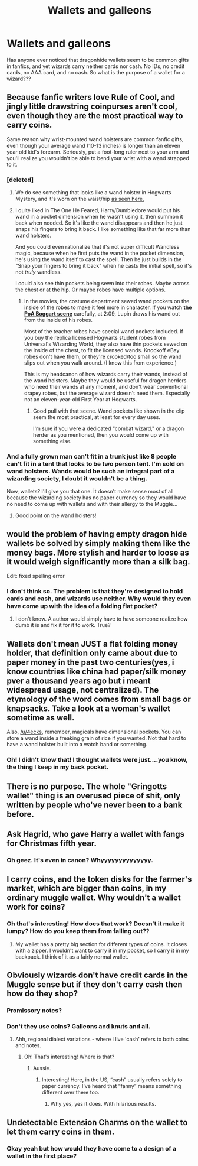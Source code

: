 #+TITLE: Wallets and galleons

* Wallets and galleons
:PROPERTIES:
:Author: Sam-HobbitOfTheShire
:Score: 23
:DateUnix: 1549938072.0
:DateShort: 2019-Feb-12
:FlairText: Discussion
:END:
Has anyone ever noticed that dragonhide wallets seem to be common gifts in fanfics, and yet wizards carry neither cards nor cash. No IDs, no credit cards, no AAA card, and no cash. So what is the purpose of a wallet for a wizard???


** Because fanfic writers love Rule of Cool, and jingly little drawstring coinpurses aren't cool, even though they are the most practical way to carry coins.

Same reason why wrist-mounted wand holsters are common fanfic gifts, even though your average wand (10-13 inches) is longer than an eleven year old kid's forearm. Seriously, put a foot-long ruler next to your arm and you'll realize you wouldn't be able to bend your wrist with a wand strapped to it.
:PROPERTIES:
:Author: 4ecks
:Score: 42
:DateUnix: 1549939412.0
:DateShort: 2019-Feb-12
:END:

*** [deleted]
:PROPERTIES:
:Score: 15
:DateUnix: 1549941785.0
:DateShort: 2019-Feb-12
:END:

**** We do see something that looks like a wand holster in Hogwarts Mystery, and it's worn on the waist/hip [[https://vignette.wikia.nocookie.net/harrypotter/images/5/53/Rakepick2.png/revision/latest?cb=20180825231556][as seen here.]]
:PROPERTIES:
:Author: Raesong
:Score: 3
:DateUnix: 1550007097.0
:DateShort: 2019-Feb-13
:END:


**** I quite liked in The One He Feared, Harry/Dumbledore would put his wand in a pocket dimension when he wasn't using it, then summon it back when needed. So it's like the wand disappears and then he just snaps his fingers to bring it back. I like something like that far more than wand holsters.

And you could even rationalize that it's not super difficult Wandless magic, because when he first puts the wand in the pocket dimension, he's using the wand itself to cast the spell. Then he just builds in the "Snap your fingers to bring it back" when he casts the initial spell, so it's not /truly/ wandless.

I could also see thin pockets being sewn into their robes. Maybe across the chest or at the hip. Or maybe robes have multiple options.
:PROPERTIES:
:Author: Threedom_isnt_3
:Score: 3
:DateUnix: 1549961091.0
:DateShort: 2019-Feb-12
:END:

***** In the movies, the costume department sewed wand pockets on the inside of the robes to make it feel more in character. If you watch [[https://www.youtube.com/watch?v=doxxfXqpKYA][*the PoA Boggart scene*]] carefully, at 2:09, Lupin draws his wand out from the inside of his robes.

Most of the teacher robes have special wand pockets included. If you buy the replica licensed Hogwarts student robes from Universal's Wizarding World, they also have thin pockets sewed on the inside of the chest, to fit the licensed wands. Knockoff eBay robes don't have them, or they're crooked/too small so the wand slips out when you walk around. (I know this from experience.)

This is my headcanon of how wizards carry their wands, instead of the wand holsters. Maybe they would be useful for dragon herders who need their wands at any moment, and don't wear conventional drapey robes, but the average wizard doesn't need them. Especially not an eleven-year-old First Year at Hogwarts.
:PROPERTIES:
:Author: 4ecks
:Score: 8
:DateUnix: 1549962519.0
:DateShort: 2019-Feb-12
:END:

****** Good pull with that scene. Wand pockets like shown in the clip seem the most practical, at least for every day uses.

I'm sure if you were a dedicated "combat wizard," or a dragon herder as you mentioned, then you would come up with something else.
:PROPERTIES:
:Author: Threedom_isnt_3
:Score: 4
:DateUnix: 1549963235.0
:DateShort: 2019-Feb-12
:END:


*** And a fully grown man can't fit in a trunk just like 8 people can't fit in a tent that looks to be two person tent. I'm sold on wand holsters. Wands would be such an integral part of a wizarding society, I doubt it wouldn't be a thing.

Now, wallets? I'll give you that one. İt doesn't make sense most of all because the wizarding society has no paper currency so they would have no need to come up with wallets and with their allergy to the Muggle...
:PROPERTIES:
:Author: JaimeJabs
:Score: 22
:DateUnix: 1549941809.0
:DateShort: 2019-Feb-12
:END:

**** Good point on the wand holsters!
:PROPERTIES:
:Author: Sam-HobbitOfTheShire
:Score: 5
:DateUnix: 1549946681.0
:DateShort: 2019-Feb-12
:END:


** would the problem of having empty dragon hide wallets be solved by simply making them like the money bags. More stylish and harder to loose as it would weigh significantly more than a silk bag.

Edit: fixed spelling error
:PROPERTIES:
:Author: ThreePros
:Score: 5
:DateUnix: 1549945067.0
:DateShort: 2019-Feb-12
:END:

*** I don't think so. The problem is that they're designed to hold cards and cash, and wizards use neither. Why would they even have come up with the idea of a folding flat pocket?
:PROPERTIES:
:Author: Sam-HobbitOfTheShire
:Score: 2
:DateUnix: 1549946754.0
:DateShort: 2019-Feb-12
:END:

**** I don't know. A author would simply have to have someone realize how dumb it is and fix it for it to work. True?
:PROPERTIES:
:Author: ThreePros
:Score: 4
:DateUnix: 1549946848.0
:DateShort: 2019-Feb-12
:END:


** Wallets don't mean JUST a flat folding money holder, that definition only came about due to paper money in the past two centuries(yes, i know countries like china had paper/silk money pver a thousand years ago but i meant widespread usage, not centralized). The etymology of the word comes from small bags or knapsacks. Take a look at a woman's wallet sometime as well.

Also, [[/u/4ecks]], remember, magicals have dimensional pockets. You can store a wand inside a freaking grain of rice if you wanted. Not that hard to have a wand holster built into a watch band or something.
:PROPERTIES:
:Author: viol8er
:Score: 8
:DateUnix: 1549946342.0
:DateShort: 2019-Feb-12
:END:

*** Oh! I didn't know that! I thought wallets were just....you know, the thing I keep in my back pocket.
:PROPERTIES:
:Author: Sam-HobbitOfTheShire
:Score: 0
:DateUnix: 1549946801.0
:DateShort: 2019-Feb-12
:END:


** There is no purpose. The whole "Gringotts wallet" thing is an overused piece of shit, only written by people who've never been to a bank before.
:PROPERTIES:
:Author: avittamboy
:Score: 3
:DateUnix: 1549946652.0
:DateShort: 2019-Feb-12
:END:


** Ask Hagrid, who gave Harry a wallet with fangs for Christmas fifth year.
:PROPERTIES:
:Author: heff17
:Score: 4
:DateUnix: 1549986027.0
:DateShort: 2019-Feb-12
:END:

*** Oh geez. It's even in canon? Whyyyyyyyyyyyyyy.
:PROPERTIES:
:Author: Sam-HobbitOfTheShire
:Score: 1
:DateUnix: 1550176429.0
:DateShort: 2019-Feb-15
:END:


** I carry coins, and the token disks for the farmer's market, which are bigger than coins, in my ordinary muggle wallet. Why wouldn't a wallet work for coins?
:PROPERTIES:
:Author: MTheLoud
:Score: 2
:DateUnix: 1550013400.0
:DateShort: 2019-Feb-13
:END:

*** Oh that's interesting! How does that work? Doesn't it make it lumpy? How do you keep them from falling out??
:PROPERTIES:
:Author: Sam-HobbitOfTheShire
:Score: 1
:DateUnix: 1550176461.0
:DateShort: 2019-Feb-15
:END:

**** My wallet has a pretty big section for different types of coins. It closes with a zipper. I wouldn't want to carry it in my pocket, so I carry it in my backpack. I think of it as a fairly normal wallet.
:PROPERTIES:
:Author: MTheLoud
:Score: 2
:DateUnix: 1550176662.0
:DateShort: 2019-Feb-15
:END:


** Obviously wizards don't have credit cards in the Muggle sense but if they don't carry cash then how do they shop?
:PROPERTIES:
:Author: aldonius
:Score: 1
:DateUnix: 1549975621.0
:DateShort: 2019-Feb-12
:END:

*** Promissory notes?
:PROPERTIES:
:Author: Raesong
:Score: 2
:DateUnix: 1550007201.0
:DateShort: 2019-Feb-13
:END:


*** Don't they use coins? Galleons and knuts and all.
:PROPERTIES:
:Author: Sam-HobbitOfTheShire
:Score: 2
:DateUnix: 1550176385.0
:DateShort: 2019-Feb-15
:END:

**** Ahh, regional dialect variations - where I live 'cash' refers to both coins and notes.
:PROPERTIES:
:Author: aldonius
:Score: 2
:DateUnix: 1550185446.0
:DateShort: 2019-Feb-15
:END:

***** Oh! That's interesting! Where is that?
:PROPERTIES:
:Author: Sam-HobbitOfTheShire
:Score: 1
:DateUnix: 1550416163.0
:DateShort: 2019-Feb-17
:END:

****** Aussie.
:PROPERTIES:
:Author: aldonius
:Score: 1
:DateUnix: 1550416519.0
:DateShort: 2019-Feb-17
:END:

******* Interesting! Here, in the US, “cash” usually refers solely to paper currency. I've heard that “fanny” means something different over there too.
:PROPERTIES:
:Author: Sam-HobbitOfTheShire
:Score: 1
:DateUnix: 1550417341.0
:DateShort: 2019-Feb-17
:END:

******** Why yes, yes it does. With hilarious results.
:PROPERTIES:
:Author: aldonius
:Score: 2
:DateUnix: 1550418955.0
:DateShort: 2019-Feb-17
:END:


** Undetectable Extension Charms on the wallet to let them carry coins in them.
:PROPERTIES:
:Author: EurwenPendragon
:Score: 0
:DateUnix: 1549984047.0
:DateShort: 2019-Feb-12
:END:

*** Okay yeah but how would they have come to a design of a wallet in the first place?
:PROPERTIES:
:Author: Sam-HobbitOfTheShire
:Score: 1
:DateUnix: 1550176415.0
:DateShort: 2019-Feb-15
:END:
